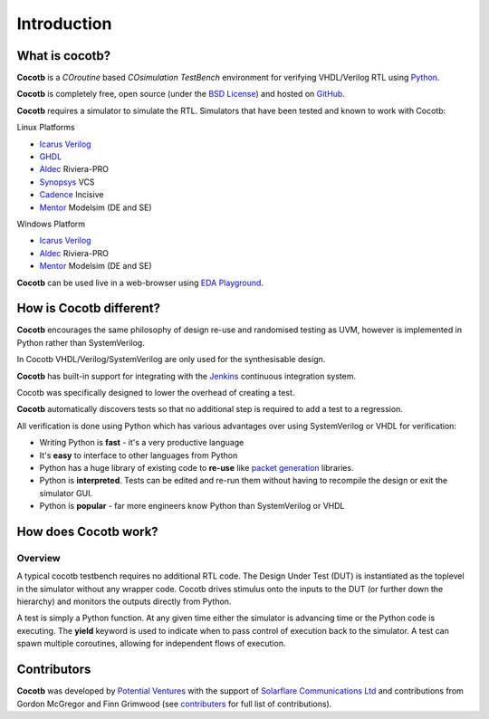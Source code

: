 ############
Introduction
############

What is cocotb?
===============

**Cocotb** is a *COroutine* based *COsimulation* *TestBench* environment for verifying VHDL/Verilog RTL using `Python <http://python.org>`_.

**Cocotb** is completely free, open source (under the `BSD License <http://en.wikipedia.org/wiki/BSD_licenses#3-clause_license_.28.22Revised_BSD_License.22.2C_.22New_BSD_License.22.2C_or_.22Modified_BSD_License.22.29>`_) and hosted on `GitHub <https://github.com/potentialventures/cocotb>`_.

**Cocotb** requires a simulator to simulate the RTL. Simulators that have been tested and known to work with Cocotb:

Linux Platforms

* `Icarus Verilog <http://iverilog.icarus.com/>`_
* `GHDL <https://github.com/tgingold/ghdl>`_
* `Aldec <https://www.aldec.com/>`_ Riviera-PRO
* `Synopsys <http://www.synopsys.com/>`_ VCS
* `Cadence <http://www.cadence.com/>`_ Incisive
* `Mentor <http://www.mentor.com/>`_ Modelsim (DE and SE)

Windows Platform

* `Icarus Verilog <http://iverilog.icarus.com/>`_
* `Aldec <https://www.aldec.com/>`_ Riviera-PRO
* `Mentor <http://www.mentor.com/>`_ Modelsim (DE and SE)

**Cocotb** can be used live in a web-browser using `EDA Playground <http://www.edaplayground.com>`_.



How is Cocotb different?
========================


**Cocotb** encourages the same philosophy of design re-use and randomised testing as UVM, however is implemented in Python rather than SystemVerilog.

In Cocotb VHDL/Verilog/SystemVerilog are only used for the synthesisable design.

**Cocotb** has built-in support for integrating with the `Jenkins <http://jenkins-ci.org/>`_ continuous integration system.

Cocotb was specifically designed to lower the overhead of creating a test.

**Cocotb** automatically discovers tests so that no additional step is required to add a test to a regression.

All verification is done using Python which has various advantages over using SystemVerilog or VHDL for verification:

* Writing Python is **fast** - it's a very productive language
* It's **easy** to interface to other languages from Python
* Python has a huge library of existing code to **re-use** like `packet generation <http://www.secdev.org/projects/scapy/>`_ libraries.
* Python is **interpreted**. Tests can be edited and re-run them without having to recompile the design or exit the simulator GUI.
* Python is **popular** - far more engineers know Python than SystemVerilog or VHDL



How does Cocotb work?
=====================

Overview
--------

A typical cocotb testbench requires no additional RTL code. The Design Under Test (DUT) is instantiated as the toplevel in the simulator without any wrapper code. Cocotb drives stimulus onto the inputs to the DUT (or further down the hierarchy) and monitors the outputs directly from Python.


.. image:: diagrams/svg/cocotb_overview.*

A test is simply a Python function.  At any given time either the simulator is advancing time or the Python code is executing.  The **yield** keyword is used to indicate when to pass control of execution back to the simulator.  A test can spawn multiple coroutines, allowing for independent flows of execution.


Contributors
============

**Cocotb** was developed by `Potential Ventures <http://potential.ventures>`_ with the support of `Solarflare Communications Ltd <http://www.solarflare.com/>`_ and contributions from Gordon McGregor and Finn Grimwood (see `contributers <https://github.com/potentialventures/cocotb/graphs/contributors>`_ for full list of contributions).
